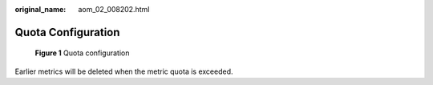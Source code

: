 :original_name: aom_02_008202.html

.. _aom_02_008202:

Quota Configuration
===================


.. figure:: /_static/images/en-us_image_0000001461515217.png
   :alt: **Figure 1** Quota configuration

   **Figure 1** Quota configuration

Earlier metrics will be deleted when the metric quota is exceeded.
